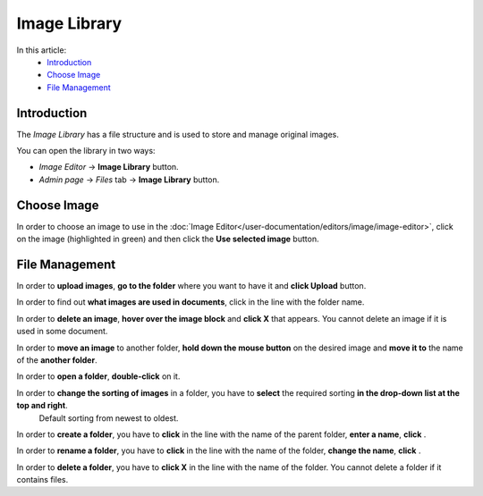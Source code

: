 Image Library
=============

In this article:
    - `Introduction`_
    - `Choose Image`_
    - `File Management`_

.. |create| image:: _static/library/icon_folder_controll_create.png
.. |edit| image:: _static/library/ic_text_editor.png
.. |check| image:: _static/library/icon_folder_controll_reverse_check.png

------------
Introduction
------------

The *Image Library* has a file structure and is used to store and manage original images.

You can open the library in two ways:

* *Image Editor* -> **Image Library** button.

* *Admin page* -> *Files* tab -> **Image Library** button.

.. image:: _static/library/library.png

------------
Choose Image
------------

In order to choose an image to use in the :doc:`Image Editor</user-documentation/editors/image/image-editor>`,
click on the image (highlighted in green) and then click the **Use selected image** button.

---------------
File Management
---------------

In order to **upload images**, **go to the folder** where you want to have it and **click Upload** button.

In order to find out **what images are used in documents**, click |check| in the line with the folder name.

In order to **delete an image**, **hover over the image block** and **click X** that appears.
You cannot delete an image if it is used in some document.

In order to **move an image** to another folder, **hold down the mouse button** on the desired image and **move it to** the name of the **another folder**.

In order to **open a folder**, **double-click** on it.

In order to **change the sorting of images** in a folder, you have to **select** the required sorting **in the drop-down list at the top and right**.
    Default sorting from newest to oldest.

In order to **create a folder**, you have to **click** |create| in the line with the name of the parent folder, **enter a name**, **click** |check|.

In order to **rename a folder**, you have to **click** |edit| in the line with the name of the folder, **change the name**, **click** |check|.

In order to **delete a folder**, you have to **click X** in the line with the name of the folder.
You cannot delete a folder if it contains files.

